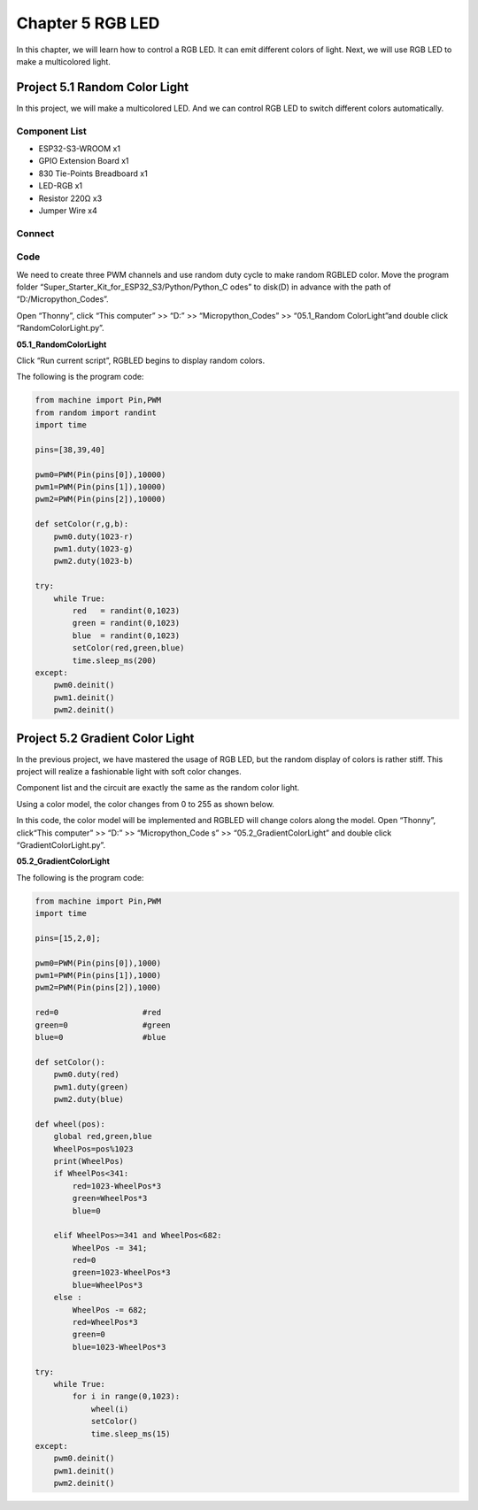 Chapter 5 RGB LED
=========================
In this chapter, we will learn how to control a RGB LED. It can emit different 
colors of light. Next, we will use RGB LED to make a multicolored light.

Project 5.1 Random Color Light
--------------------------------
In this project, we will make a multicolored LED. And we can control RGB LED to 
switch different colors automatically.

Component List
^^^^^^^^^^^^^^^
- ESP32-S3-WROOM x1
- GPIO Extension Board x1
- 830 Tie-Points Breadboard x1
- LED-RGB x1
- Resistor 220Ω x3
- Jumper Wire x4

Connect
^^^^^^^^^

.. image:: img/connect/5.png

Code
^^^^^^^
We need to create three PWM channels and use random duty cycle to make random 
RGBLED color.
Move the program folder “Super_Starter_Kit_for_ESP32_S3/Python/Python_C
odes” to disk(D) in advance with the path of “D:/Micropython_Codes”.

Open “Thonny”, click “This computer” >> “D:” >> “Micropython_Codes” >> “05.1_Random
ColorLight”and double click “RandomColorLight.py”.

**05.1_RandomColorLight**

.. image:: img/software/5.1.png

Click “Run current script”, RGBLED begins to display random colors.

The following is the program code:

.. code-block:: python

    from machine import Pin,PWM
    from random import randint
    import time

    pins=[38,39,40]

    pwm0=PWM(Pin(pins[0]),10000)
    pwm1=PWM(Pin(pins[1]),10000)
    pwm2=PWM(Pin(pins[2]),10000)

    def setColor(r,g,b):
        pwm0.duty(1023-r)
        pwm1.duty(1023-g)
        pwm2.duty(1023-b)
        
    try:
        while True:
            red   = randint(0,1023)
            green = randint(0,1023)
            blue  = randint(0,1023)
            setColor(red,green,blue)
            time.sleep_ms(200)
    except:
        pwm0.deinit()
        pwm1.deinit()
        pwm2.deinit()

Project 5.2 Gradient Color Light
------------------------------------
In the previous project, we have mastered the usage of RGB LED, but the random 
display of colors is rather stiff. This project will realize a fashionable light 
with soft color changes. 

Component list and the circuit are exactly the same as the random color light. 

Using a color model, the color changes from 0 to 255 as shown below.

.. image:: img/other/5.2.png

In this code, the color model will be implemented and RGBLED will change colors 
along the model. Open “Thonny”, click“This computer” >> “D:” >> “Micropython_Code
s” >> “05.2_GradientColorLight” and double click “GradientColorLight.py”.

**05.2_GradientColorLight**

The following is the program code:

.. code-block:: python

    from machine import Pin,PWM
    import time

    pins=[15,2,0];

    pwm0=PWM(Pin(pins[0]),1000)
    pwm1=PWM(Pin(pins[1]),1000)
    pwm2=PWM(Pin(pins[2]),1000)

    red=0                  #red
    green=0                #green
    blue=0                 #blue

    def setColor():
        pwm0.duty(red)
        pwm1.duty(green)
        pwm2.duty(blue)

    def wheel(pos):
        global red,green,blue
        WheelPos=pos%1023
        print(WheelPos)
        if WheelPos<341:
            red=1023-WheelPos*3
            green=WheelPos*3
            blue=0
            
        elif WheelPos>=341 and WheelPos<682:
            WheelPos -= 341;
            red=0
            green=1023-WheelPos*3
            blue=WheelPos*3
        else :
            WheelPos -= 682;
            red=WheelPos*3
            green=0
            blue=1023-WheelPos*3

    try:
        while True:
            for i in range(0,1023):
                wheel(i)
                setColor()
                time.sleep_ms(15)
    except:
        pwm0.deinit()
        pwm1.deinit()
        pwm2.deinit()


